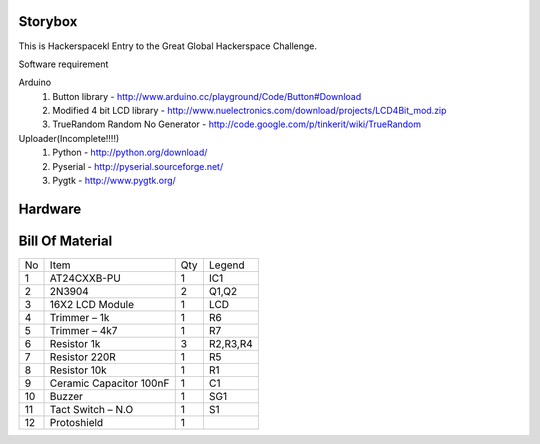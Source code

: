 Storybox
=========

This is Hackerspacekl Entry to the Great Global Hackerspace Challenge. 

Software requirement

Arduino
   1. Button library - http://www.arduino.cc/playground/Code/Button#Download
   2. Modified 4 bit LCD library - http://www.nuelectronics.com/download/projects/LCD4Bit_mod.zip
   3. TrueRandom Random No Generator - http://code.google.com/p/tinkerit/wiki/TrueRandom
   
Uploader(Incomplete!!!!)
   1. Python - http://python.org/download/
   2. Pyserial - http://pyserial.sourceforge.net/
   3. Pygtk - http://www.pygtk.org/
  
Hardware
==========

Bill Of Material
=================

+-----+---------------------------+-------+------------+
| No  |            Item           |  Qty  |   Legend   |
+-----+---------------------------+-------+------------+
|  1  |  AT24CXXB-PU              |   1   |     IC1    |
+-----+---------------------------+-------+------------+
|  2  |  2N3904                   |   2   |     Q1,Q2  |
+-----+---------------------------+-------+------------+
|  3  |  16X2 LCD Module          |   1   |     LCD    |
+-----+---------------------------+-------+------------+
|  4  |  Trimmer – 1k             |   1   |     R6     |
+-----+---------------------------+-------+------------+
|  5  |  Trimmer – 4k7            |   1   |     R7     |
+-----+---------------------------+-------+------------+
|  6  |  Resistor 1k              |   3   |  R2,R3,R4  |
+-----+---------------------------+-------+------------+
|  7  |  Resistor 220R            |   1   |     R5     |
+-----+---------------------------+-------+------------+
|  8  |  Resistor 10k             |   1   |     R1     |
+-----+---------------------------+-------+------------+
|  9  |  Ceramic Capacitor 100nF  |   1   |     C1     |
+-----+---------------------------+-------+------------+
| 10  |  Buzzer                   |   1   |     SG1    |
+-----+---------------------------+-------+------------+
| 11  |  Tact Switch – N.O        |   1   |     S1     |
+-----+---------------------------+-------+------------+
| 12  |  Protoshield              |   1   |            |
+-----+---------------------------+-------+------------+










